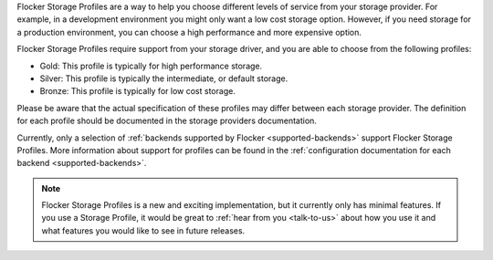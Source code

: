 Flocker Storage Profiles are a way to help you choose different levels of service from your storage provider.
For example, in a development environment you might only want a low cost storage option.
However, if you need storage for a production environment, you can choose a high performance and more expensive option.

Flocker Storage Profiles require support from your storage driver, and you are able to choose from the following profiles:

* Gold: This profile is typically for high performance storage.
* Silver: This profile is typically the intermediate, or default storage.
* Bronze: This profile is typically for low cost storage.

Please be aware that the actual specification of these profiles may differ between each storage provider.
The definition for each profile should be documented in the storage providers documentation.

Currently, only a selection of :ref:`backends supported by Flocker <supported-backends>` support Flocker Storage Profiles.
More information about support for profiles can be found in the :ref:`configuration documentation for each backend <supported-backends>`.

.. note::
	Flocker Storage Profiles is a new and exciting implementation, but it currently only has minimal features.
	If you use a Storage Profile, it would be great to :ref:`hear from you <talk-to-us>` about how you use it and what features you would like to see in future releases.
